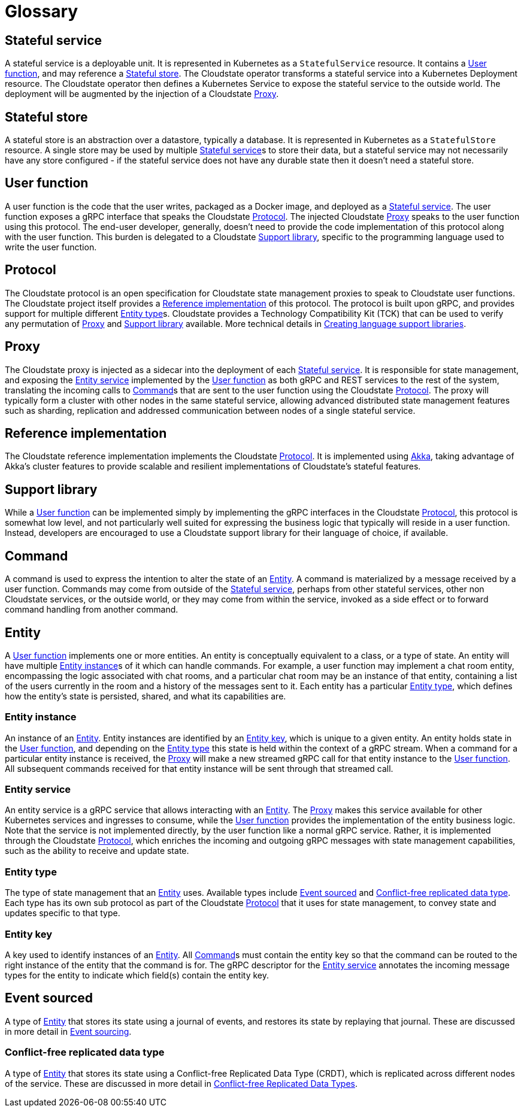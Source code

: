 = Glossary

ifdef::todo[TODO: The following need to be arranged so they can be digested more easily. Maybe alphabetically with a list with links above them?]

== Stateful service

A stateful service is a deployable unit. It is represented in Kubernetes as a `StatefulService` resource. It contains a <<User function>>, and may reference a <<Stateful store>>. The Cloudstate operator transforms a stateful service into a Kubernetes Deployment resource. The Cloudstate operator then defines a Kubernetes Service to expose the stateful service to the outside world. The deployment will be augmented by the injection of a Cloudstate <<Proxy>>.

== Stateful store

A stateful store is an abstraction over a datastore, typically a database. It is represented in Kubernetes as a `StatefulStore` resource. A single store may be used by multiple <<Stateful service>>s to store their data, but a stateful service may not necessarily have any store configured - if the stateful service does not have any durable state then it doesn't need a stateful store.

== User function

A user function is the code that the user writes, packaged as a Docker image, and deployed as a <<Stateful service>>. The user function exposes a gRPC interface that speaks the Cloudstate <<Protocol>>. The injected Cloudstate <<Proxy>> speaks to the user function using this protocol. The end-user developer, generally, doesn't need to provide the code implementation of this protocol along with the user function. This burden is delegated to a Cloudstate <<Support library>>, specific to the programming language used to write the user function.

== Protocol

The Cloudstate protocol is an open specification for Cloudstate state management proxies to speak to Cloudstate user functions. The Cloudstate project itself provides a <<Reference implementation>> of this protocol. The protocol is built upon gRPC, and provides support for multiple different <<Entity type>>s. Cloudstate provides a Technology Compatibility Kit (TCK) that can be used to verify any permutation of <<Proxy>> and <<Support library>> available. More technical details in xref:contribute:language-support.adoc#creating[Creating language support libraries].

== Proxy

The Cloudstate proxy is injected as a sidecar into the deployment of each <<Stateful service>>. It is responsible for state management, and exposing the <<Entity service>> implemented by the <<User function>> as both gRPC and REST services to the rest of the system, translating the incoming calls to <<Command>>s that are sent to the user function using the Cloudstate <<Protocol>>. The proxy will typically form a cluster with other nodes in the same stateful service, allowing advanced distributed state management features such as sharding, replication and addressed communication between nodes of a single stateful service.

== Reference implementation

The Cloudstate reference implementation implements the Cloudstate <<Protocol>>. It is implemented using https://akka.io[Akka], taking advantage of Akka's cluster features to provide scalable and resilient implementations of Cloudstate's stateful features.

== Support library

While a <<User function>> can be implemented simply by implementing the gRPC interfaces in the Cloudstate <<Protocol>>, this protocol is somewhat low level, and not particularly well suited for expressing the business logic that typically will reside in a user function. Instead, developers are encouraged to use a Cloudstate support library for their language of choice, if available.

== Command

A command is used to express the intention to alter the state of an <<Entity>>. A command is materialized by a message received by a user function. Commands may come from outside of the <<Stateful service>>, perhaps from other stateful services, other non Cloudstate services, or the outside world, or they may come from within the service, invoked as a side effect or to forward command handling from another command.

== Entity

A <<User function>> implements one or more entities. An entity is conceptually equivalent to a class, or a type of state. An entity will have multiple <<Entity instance>>s of it which can handle commands. For example, a user function may implement a chat room entity, encompassing the logic associated with chat rooms, and a particular chat room may be an instance of that entity, containing a list of the users currently in the room and a history of the messages sent to it. Each entity has a particular <<Entity type>>, which defines how the entity's state is persisted, shared, and what its capabilities are.

=== Entity instance

An instance of an <<Entity>>. Entity instances are identified by an <<Entity key>>, which is unique to a given entity. An entity holds state in the <<User function>>, and depending on the <<Entity type>> this state is held within the context of a gRPC stream. When a command for a particular entity instance is received, the <<Proxy>> will make a new streamed gRPC call for that entity instance to the <<User function>>. All subsequent commands received for that entity instance will be sent through that streamed call.

=== Entity service

An entity service is a gRPC service that allows interacting with an <<Entity>>. The <<Proxy>> makes this service available for other Kubernetes services and ingresses to consume, while the <<User function>> provides the implementation of the entity business logic. Note that the service is not implemented directly, by the user function like a normal gRPC service. Rather, it is implemented through the Cloudstate <<Protocol>>, which enriches the incoming and outgoing gRPC messages with state management capabilities, such as the ability to receive and update state.

=== Entity type

The type of state management that an <<Entity>> uses. Available types include <<Event sourced>> and <<Conflict-free replicated data type>>. Each type has its own sub protocol as part of the Cloudstate <<Protocol>> that it uses for state management, to convey state and updates specific to that type.

=== Entity key

A key used to identify instances of an <<Entity>>. All <<Command>>s must contain the entity key so that the command can be routed to the right instance of the entity that the command is for. The gRPC descriptor for the <<Entity service>> annotates the incoming message types for the entity to indicate which field(s) contain the entity key.

== Event sourced

A type of <<Entity>> that stores its state using a journal of events, and restores its state by replaying that journal. These are discussed in more detail in xref:eventsourced.adoc[Event sourcing].

=== Conflict-free replicated data type

A type of <<Entity>> that stores its state using a Conflict-free Replicated Data Type (CRDT), which is replicated across different nodes of the service. These are discussed in more detail in xref:crdts.adoc[Conflict-free Replicated Data Types].

